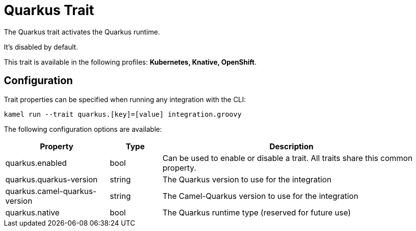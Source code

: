 = Quarkus Trait

// Start of autogenerated code - DO NOT EDIT! (description)
The Quarkus trait activates the Quarkus runtime.

It's disabled by default.


This trait is available in the following profiles: **Kubernetes, Knative, OpenShift**.

// End of autogenerated code - DO NOT EDIT! (description)
// Start of autogenerated code - DO NOT EDIT! (configuration)
== Configuration

Trait properties can be specified when running any integration with the CLI:
```
kamel run --trait quarkus.[key]=[value] integration.groovy
```
The following configuration options are available:

[cols="2,1,5a"]
|===
|Property | Type | Description

| quarkus.enabled
| bool
| Can be used to enable or disable a trait. All traits share this common property.

| quarkus.quarkus-version
| string
| The Quarkus version to use for the integration

| quarkus.camel-quarkus-version
| string
| The Camel-Quarkus version to use for the integration

| quarkus.native
| bool
| The Quarkus runtime type (reserved for future use)

|===

// End of autogenerated code - DO NOT EDIT! (configuration)
